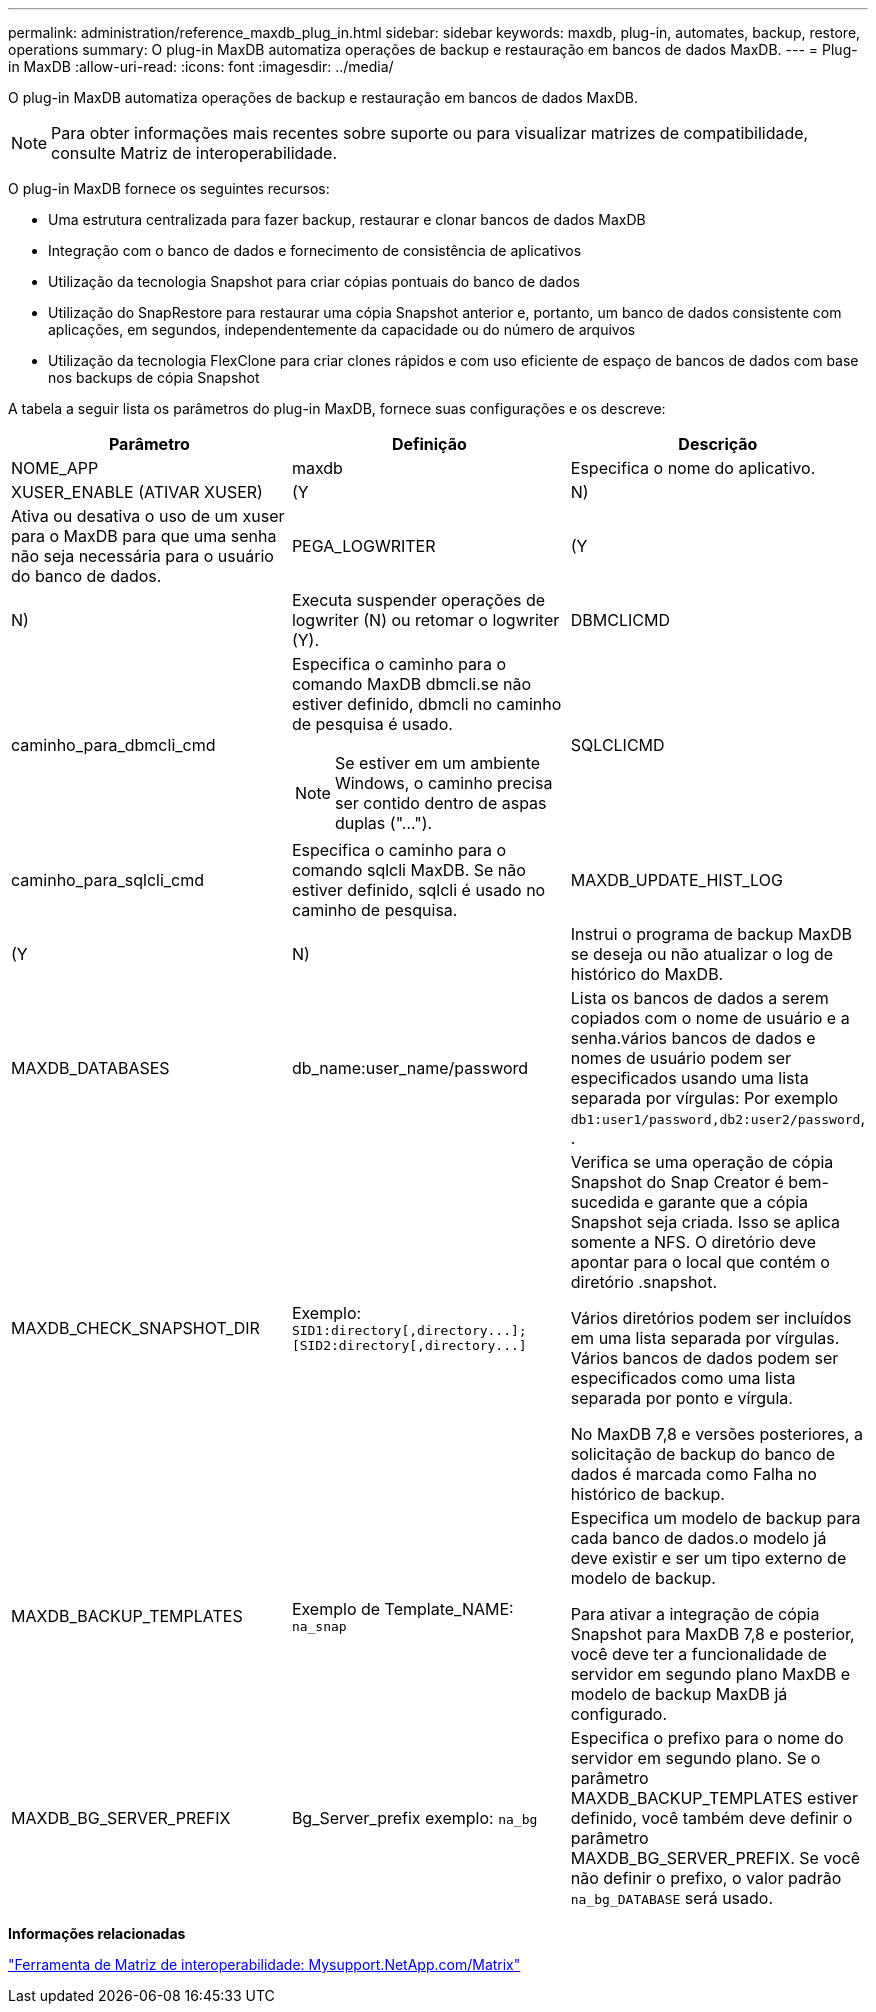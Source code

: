 ---
permalink: administration/reference_maxdb_plug_in.html 
sidebar: sidebar 
keywords: maxdb, plug-in, automates, backup, restore, operations 
summary: O plug-in MaxDB automatiza operações de backup e restauração em bancos de dados MaxDB. 
---
= Plug-in MaxDB
:allow-uri-read: 
:icons: font
:imagesdir: ../media/


[role="lead"]
O plug-in MaxDB automatiza operações de backup e restauração em bancos de dados MaxDB.


NOTE: Para obter informações mais recentes sobre suporte ou para visualizar matrizes de compatibilidade, consulte Matriz de interoperabilidade.

O plug-in MaxDB fornece os seguintes recursos:

* Uma estrutura centralizada para fazer backup, restaurar e clonar bancos de dados MaxDB
* Integração com o banco de dados e fornecimento de consistência de aplicativos
* Utilização da tecnologia Snapshot para criar cópias pontuais do banco de dados
* Utilização do SnapRestore para restaurar uma cópia Snapshot anterior e, portanto, um banco de dados consistente com aplicações, em segundos, independentemente da capacidade ou do número de arquivos
* Utilização da tecnologia FlexClone para criar clones rápidos e com uso eficiente de espaço de bancos de dados com base nos backups de cópia Snapshot


A tabela a seguir lista os parâmetros do plug-in MaxDB, fornece suas configurações e os descreve:

|===
| Parâmetro | Definição | Descrição 


 a| 
NOME_APP
 a| 
maxdb
 a| 
Especifica o nome do aplicativo.



 a| 
XUSER_ENABLE (ATIVAR XUSER)
 a| 
(Y
| N) 


 a| 
Ativa ou desativa o uso de um xuser para o MaxDB para que uma senha não seja necessária para o usuário do banco de dados.
 a| 
PEGA_LOGWRITER
 a| 
(Y



| N)  a| 
Executa suspender operações de logwriter (N) ou retomar o logwriter (Y).
 a| 
DBMCLICMD



 a| 
caminho_para_dbmcli_cmd
 a| 
Especifica o caminho para o comando MaxDB dbmcli.se não estiver definido, dbmcli no caminho de pesquisa é usado.


NOTE: Se estiver em um ambiente Windows, o caminho precisa ser contido dentro de aspas duplas ("...").
 a| 
SQLCLICMD



 a| 
caminho_para_sqlcli_cmd
 a| 
Especifica o caminho para o comando sqlcli MaxDB. Se não estiver definido, sqlcli é usado no caminho de pesquisa.
 a| 
MAXDB_UPDATE_HIST_LOG



 a| 
(Y
| N)  a| 
Instrui o programa de backup MaxDB se deseja ou não atualizar o log de histórico do MaxDB.



 a| 
MAXDB_DATABASES
 a| 
db_name:user_name/password
 a| 
Lista os bancos de dados a serem copiados com o nome de usuário e a senha.vários bancos de dados e nomes de usuário podem ser especificados usando uma lista separada por vírgulas: Por exemplo `db1:user1/password,db2:user2/password`, .



 a| 
MAXDB_CHECK_SNAPSHOT_DIR
 a| 
Exemplo: `+SID1:directory[,directory...];[SID2:directory[,directory...]+`
 a| 
Verifica se uma operação de cópia Snapshot do Snap Creator é bem-sucedida e garante que a cópia Snapshot seja criada. Isso se aplica somente a NFS. O diretório deve apontar para o local que contém o diretório .snapshot.

Vários diretórios podem ser incluídos em uma lista separada por vírgulas. Vários bancos de dados podem ser especificados como uma lista separada por ponto e vírgula.

No MaxDB 7,8 e versões posteriores, a solicitação de backup do banco de dados é marcada como Falha no histórico de backup.



 a| 
MAXDB_BACKUP_TEMPLATES
 a| 
Exemplo de Template_NAME: `na_snap`
 a| 
Especifica um modelo de backup para cada banco de dados.o modelo já deve existir e ser um tipo externo de modelo de backup.

Para ativar a integração de cópia Snapshot para MaxDB 7,8 e posterior, você deve ter a funcionalidade de servidor em segundo plano MaxDB e modelo de backup MaxDB já configurado.



 a| 
MAXDB_BG_SERVER_PREFIX
 a| 
Bg_Server_prefix exemplo: `na_bg`
 a| 
Especifica o prefixo para o nome do servidor em segundo plano. Se o parâmetro MAXDB_BACKUP_TEMPLATES estiver definido, você também deve definir o parâmetro MAXDB_BG_SERVER_PREFIX. Se você não definir o prefixo, o valor padrão `na_bg_DATABASE` será usado.

|===
*Informações relacionadas*

http://mysupport.netapp.com/matrix["Ferramenta de Matriz de interoperabilidade: Mysupport.NetApp.com/Matrix"]
